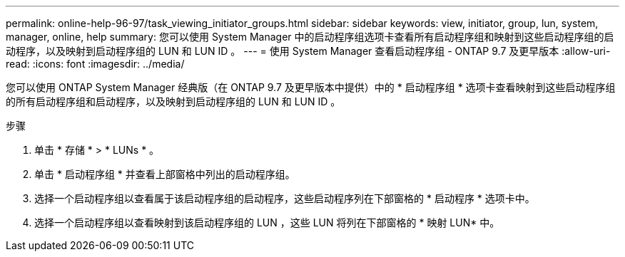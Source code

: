 ---
permalink: online-help-96-97/task_viewing_initiator_groups.html 
sidebar: sidebar 
keywords: view, initiator, group, lun, system, manager, online, help 
summary: 您可以使用 System Manager 中的启动程序组选项卡查看所有启动程序组和映射到这些启动程序组的启动程序，以及映射到启动程序组的 LUN 和 LUN ID 。 
---
= 使用 System Manager 查看启动程序组 - ONTAP 9.7 及更早版本
:allow-uri-read: 
:icons: font
:imagesdir: ../media/


[role="lead"]
您可以使用 ONTAP System Manager 经典版（在 ONTAP 9.7 及更早版本中提供）中的 * 启动程序组 * 选项卡查看映射到这些启动程序组的所有启动程序组和启动程序，以及映射到启动程序组的 LUN 和 LUN ID 。

.步骤
. 单击 * 存储 * > * LUNs * 。
. 单击 * 启动程序组 * 并查看上部窗格中列出的启动程序组。
. 选择一个启动程序组以查看属于该启动程序组的启动程序，这些启动程序列在下部窗格的 * 启动程序 * 选项卡中。
. 选择一个启动程序组以查看映射到该启动程序组的 LUN ，这些 LUN 将列在下部窗格的 * 映射 LUN* 中。

